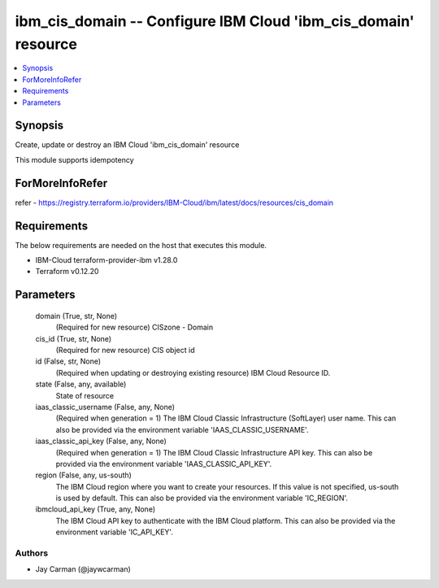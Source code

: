 
ibm_cis_domain -- Configure IBM Cloud 'ibm_cis_domain' resource
===============================================================

.. contents::
   :local:
   :depth: 1


Synopsis
--------

Create, update or destroy an IBM Cloud 'ibm_cis_domain' resource

This module supports idempotency


ForMoreInfoRefer
----------------
refer - https://registry.terraform.io/providers/IBM-Cloud/ibm/latest/docs/resources/cis_domain

Requirements
------------
The below requirements are needed on the host that executes this module.

- IBM-Cloud terraform-provider-ibm v1.28.0
- Terraform v0.12.20



Parameters
----------

  domain (True, str, None)
    (Required for new resource) CISzone - Domain


  cis_id (True, str, None)
    (Required for new resource) CIS object id


  id (False, str, None)
    (Required when updating or destroying existing resource) IBM Cloud Resource ID.


  state (False, any, available)
    State of resource


  iaas_classic_username (False, any, None)
    (Required when generation = 1) The IBM Cloud Classic Infrastructure (SoftLayer) user name. This can also be provided via the environment variable 'IAAS_CLASSIC_USERNAME'.


  iaas_classic_api_key (False, any, None)
    (Required when generation = 1) The IBM Cloud Classic Infrastructure API key. This can also be provided via the environment variable 'IAAS_CLASSIC_API_KEY'.


  region (False, any, us-south)
    The IBM Cloud region where you want to create your resources. If this value is not specified, us-south is used by default. This can also be provided via the environment variable 'IC_REGION'.


  ibmcloud_api_key (True, any, None)
    The IBM Cloud API key to authenticate with the IBM Cloud platform. This can also be provided via the environment variable 'IC_API_KEY'.













Authors
~~~~~~~

- Jay Carman (@jaywcarman)

